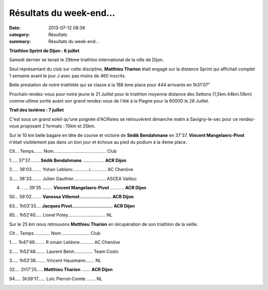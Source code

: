 Résultats du week-end...
========================

:date: 2013-07-12 08:36
:category: Résultats
:summary: Résultats du week-end...

**Triathlon Sprint de Dijon : 6 juillet**


Samedi dernier se tenait le 29ème triathlon international de la ville de Dijon.


Seul représantant du club sur cette discipline, **Matthieu Tharion** était engagé sur la distance Sprint qui affichait complet 1 semaine avant le jour J avec pas moins de 460 inscrits.


|1-copie-1.jpg|


Belle prestation de notre triathlète qui se classe à la 188 ème place pour 444 arrivants en 1h31'07"


Prochain rendez-vous pour notre jeune le 21 Juillet pour le triathlon moyenne distance des Settons (1,5km.44km.10km) comme ultime sortie avant son grand rendez-vous de l'été à la Plagne pour la 6000D le 28 Juillet.


**Trail des lavières : 7 juillet**


C'est sous un grand soleil qu'une poignée d'ACRistes se retrouvèrent dimanche matin à Savigny-le-sec pour ce rendez-vous proposant 2 formats : 10km et 25km.


Sur le 10 km belle bagare en tête de course et victoire de **Sédik Bendahmane** en 37'37. **Vincent Mangelaers-Pivot** n'était visiblement pas dans un bon jour et échoue au pied du podium à la 4ème place.


Clt... Temps....... Nom.......................................... Club


1..... 37'37........ **Sédik Bendahmane** ................. **ACR Dijon**


2..... 38'03........ Yohan Leblanc.............i............. AC Chenôve


3..... 38'33........ Julien Gauthier.......................... ASCEA Valduc


4. . ... 39'35 ........ **Vincent Mangelaers-Pivot** ........... **ACR Dijon**


50... 56'02........ **Vanessa Villemot......................** **ACR Dijon**


63... 1h03'33.... **Jacques Pivot............................** **ACR Dijon**


85... 1h52'40..... Lionel Potey.............................. NL


|trail.jpg|


Sur le 25 km nous retrouvons **Matthieu Tharion**  en récupération de son triathlon de la veille.


Clt .. Temps ............ Nom ...................... Club


1..... 1h47'49........ R omain Lelièvre........... AC Chenôve


2..... 1h52'48........ Laurent Belot............... Team Costo


3..... 1h53'36........ Vincent Hausmann....... NL


32.... 2h17'25..... **Matthieu Tharion** ....... **ACR Dijon**


94..... 3h39'17...... Loic Pierrot-Comte .......  NL


|trail2.jpg|

.. |1-copie-1.jpg| image:: http://assets.acr-dijon.org/old/httpimgover-blogcom600x2380120862-1-copie-1.jpg
.. |trail.jpg| image:: http://assets.acr-dijon.org/old/httpimgover-blogcom500x2980120862-trail.jpg
.. |trail2.jpg| image:: http://assets.acr-dijon.org/old/httpimgover-blogcom270x3000120862-trail2.jpg
